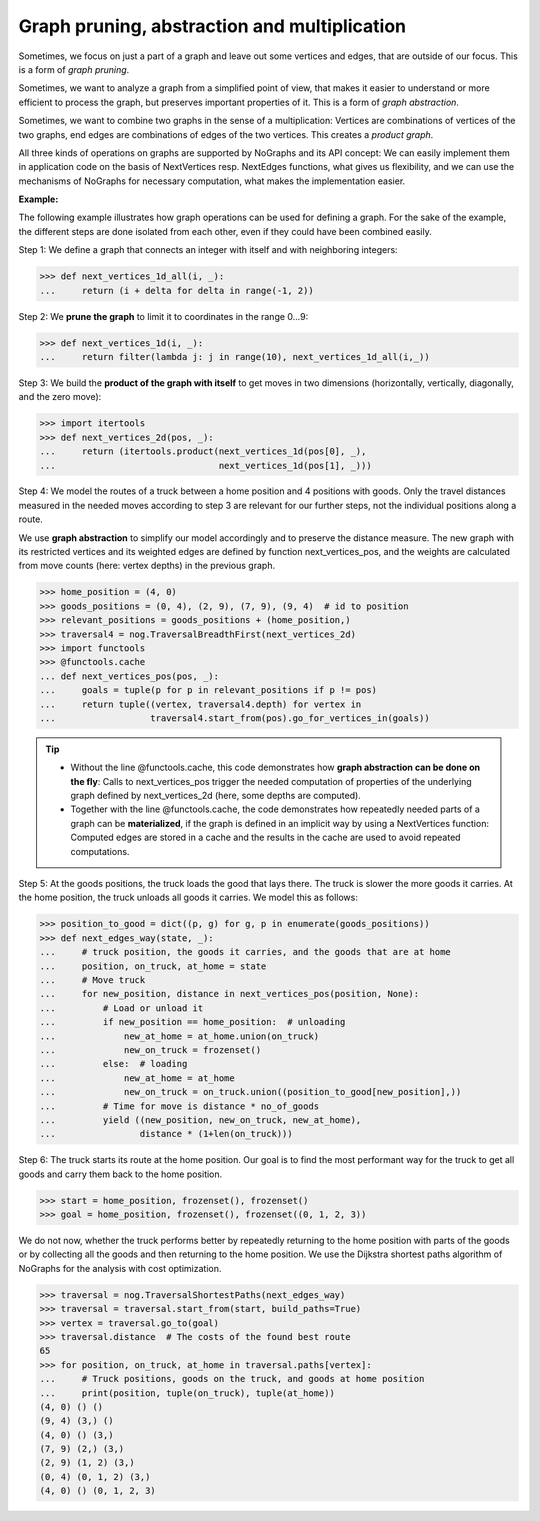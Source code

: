 Graph pruning, abstraction and multiplication
---------------------------------------------

..
   Import nographs for doctests of this document. Does not go into docs.
   >>> import nographs as nog

Sometimes, we focus on just a part of a graph and leave out some vertices and edges,
that are outside of our focus. This is a form of *graph pruning*.


Sometimes, we want to analyze a graph from a simplified point of view, that makes it
easier to understand or more efficient to process the graph, but preserves important
properties of it. This is a form of
*graph abstraction*.

Sometimes, we want to combine two graphs in the sense of a multiplication: Vertices
are combinations of vertices of the two graphs, end edges are combinations of edges
of the two vertices. This creates a *product graph*.

All three kinds of operations on graphs are supported by NoGraphs and its API
concept: We can easily implement them in application code on the basis of
NextVertices resp. NextEdges functions, what gives us flexibility, and we can use
the mechanisms of NoGraphs for necessary computation, what makes the implementation
easier.

**Example:**

The following example illustrates how graph operations can be used for defining
a graph. For the sake of the example, the different steps are done isolated
from each other, even if they could have been combined easily.

Step 1: We define a graph that connects an integer with itself and with
neighboring integers:

.. code-block:: python

   >>> def next_vertices_1d_all(i, _):
   ...     return (i + delta for delta in range(-1, 2))

Step 2: We **prune the graph** to limit it to coordinates in the range 0...9:

.. code-block:: python

   >>> def next_vertices_1d(i, _):
   ...     return filter(lambda j: j in range(10), next_vertices_1d_all(i,_))

Step 3: We build the **product of the graph with itself** to get moves in two
dimensions (horizontally, vertically, diagonally, and the zero move):

.. code-block:: python

   >>> import itertools
   >>> def next_vertices_2d(pos, _):
   ...     return (itertools.product(next_vertices_1d(pos[0], _),
   ...                               next_vertices_1d(pos[1], _)))

Step 4: We model the routes of a truck between a home position and 4 positions with
goods. Only the travel distances measured in the needed moves according to step 3 are
relevant for our further steps, not the individual positions along a route.

We use **graph abstraction** to simplify our model accordingly and to preserve the
distance measure. The new graph with its restricted vertices and its weighted edges
are defined by function next_vertices_pos, and the weights are calculated from move
counts (here: vertex depths) in the previous graph.

.. code-block:: python

   >>> home_position = (4, 0)
   >>> goods_positions = (0, 4), (2, 9), (7, 9), (9, 4)  # id to position
   >>> relevant_positions = goods_positions + (home_position,)
   >>> traversal4 = nog.TraversalBreadthFirst(next_vertices_2d)
   >>> import functools
   >>> @functools.cache
   ... def next_vertices_pos(pos, _):
   ...     goals = tuple(p for p in relevant_positions if p != pos)
   ...     return tuple((vertex, traversal4.depth) for vertex in
   ...                  traversal4.start_from(pos).go_for_vertices_in(goals))

.. tip::

   - Without the line @functools.cache, this code demonstrates how **graph abstraction
     can be done on the fly**: Calls to next_vertices_pos trigger the needed
     computation of properties of the underlying graph defined by next_vertices_2d
     (here, some depths are computed).

   - Together with the line @functools.cache, the code demonstrates how repeatedly
     needed parts of a graph can be **materialized**, if the graph is defined in an
     implicit way by using a NextVertices function: Computed edges are stored in a
     cache and the results in the cache are used to avoid repeated computations.

Step 5: At the goods positions, the truck loads the good that lays there. The truck
is slower the more goods it carries. At the home position, the truck unloads all
goods it carries. We model this as follows:

.. code-block:: python

   >>> position_to_good = dict((p, g) for g, p in enumerate(goods_positions))
   >>> def next_edges_way(state, _):
   ...     # truck position, the goods it carries, and the goods that are at home
   ...     position, on_truck, at_home = state
   ...     # Move truck
   ...     for new_position, distance in next_vertices_pos(position, None):
   ...         # Load or unload it
   ...         if new_position == home_position:  # unloading
   ...             new_at_home = at_home.union(on_truck)
   ...             new_on_truck = frozenset()
   ...         else:  # loading
   ...             new_at_home = at_home
   ...             new_on_truck = on_truck.union((position_to_good[new_position],))
   ...         # Time for move is distance * no_of_goods
   ...         yield ((new_position, new_on_truck, new_at_home),
   ...                distance * (1+len(on_truck)))

Step 6: The truck starts its route at the home position. Our goal is to find the most
performant way for the truck to get all goods and carry them back to the home
position.

.. code-block:: python

   >>> start = home_position, frozenset(), frozenset()
   >>> goal = home_position, frozenset(), frozenset((0, 1, 2, 3))

We do not now, whether the truck performs better by repeatedly returning to
the home position with parts of the goods or by collecting all the goods and then
returning to the home position. We use the Dijkstra shortest paths algorithm of
NoGraphs for the analysis with cost optimization.

.. code-block:: python

   >>> traversal = nog.TraversalShortestPaths(next_edges_way)
   >>> traversal = traversal.start_from(start, build_paths=True)
   >>> vertex = traversal.go_to(goal)
   >>> traversal.distance  # The costs of the found best route
   65
   >>> for position, on_truck, at_home in traversal.paths[vertex]:
   ...     # Truck positions, goods on the truck, and goods at home position
   ...     print(position, tuple(on_truck), tuple(at_home))
   (4, 0) () ()
   (9, 4) (3,) ()
   (4, 0) () (3,)
   (7, 9) (2,) (3,)
   (2, 9) (1, 2) (3,)
   (0, 4) (0, 1, 2) (3,)
   (4, 0) () (0, 1, 2, 3)
